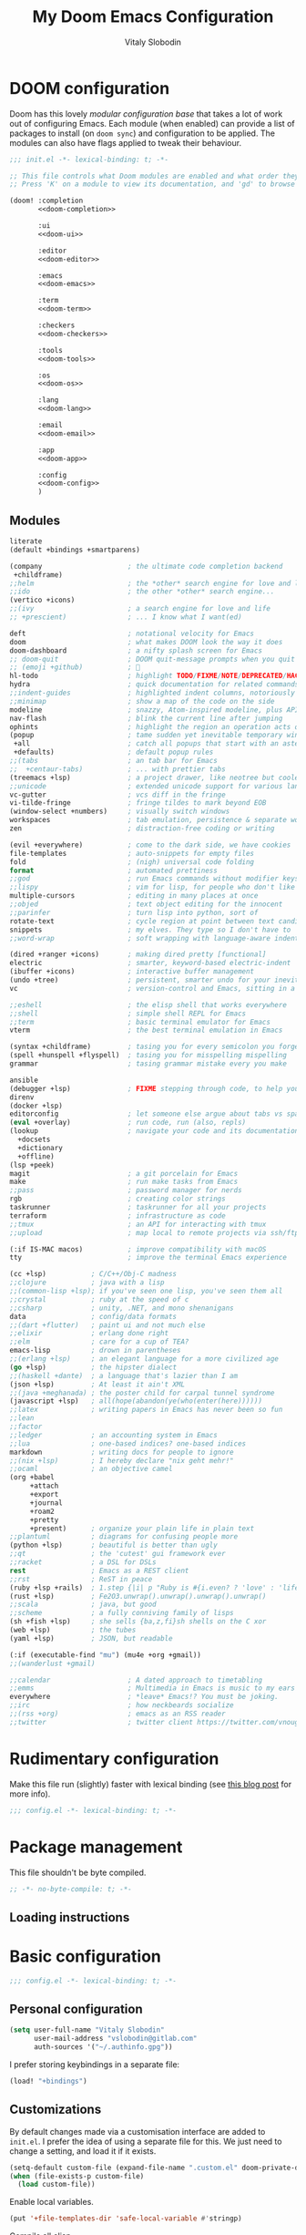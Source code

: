 #+TITLE:    My Doom Emacs Configuration
#+AUTHOR:   Vitaly Slobodin
#+startup:  fold
#+property: header-args:emacs-lisp :tangle yes :comments link
#+property: header-args:elisp :exports code
#+property: header-args :tangle no :results silent :eval no-export
* DOOM configuration
:PROPERTIES:
:header-args:emacs-lisp: :tangle no
:END:
Doom has this lovely /modular configuration base/ that takes a lot of work out of
configuring Emacs. Each module (when enabled) can provide a list of packages to
install (on ~doom sync~) and configuration to be applied. The modules can also
have flags applied to tweak their behaviour.

#+name: init.el
#+begin_src emacs-lisp :tangle "init.el" :noweb no-export :comments none
;;; init.el -*- lexical-binding: t; -*-

;; This file controls what Doom modules are enabled and what order they load in.
;; Press 'K' on a module to view its documentation, and 'gd' to browse its directory.

(doom! :completion
       <<doom-completion>>

       :ui
       <<doom-ui>>

       :editor
       <<doom-editor>>

       :emacs
       <<doom-emacs>>

       :term
       <<doom-term>>

       :checkers
       <<doom-checkers>>

       :tools
       <<doom-tools>>

       :os
       <<doom-os>>

       :lang
       <<doom-lang>>

       :email
       <<doom-email>>

       :app
       <<doom-app>>

       :config
       <<doom-config>>
       )
#+end_src
** Modules
#+Name: doom-config
#+begin_src emacs-lisp
literate
(default +bindings +smartparens)
#+end_src

#+name: doom-completion
#+begin_src emacs-lisp
(company                     ; the ultimate code completion backend
 +childframe)
;;helm                       ; the *other* search engine for love and life
;;ido                        ; the other *other* search engine...
(vertico +icons)
;;(ivy                       ; a search engine for love and life
;; +prescient)               ; ... I know what I want(ed)
#+end_src

#+name: doom-ui
#+begin_src emacs-lisp
deft                         ; notational velocity for Emacs
doom                         ; what makes DOOM look the way it does
doom-dashboard               ; a nifty splash screen for Emacs
;; doom-quit                 ; DOOM quit-message prompts when you quit Emacs
;; (emoji +github)           ; 🙂
hl-todo                      ; highlight TODO/FIXME/NOTE/DEPRECATED/HACK/REVIEW
hydra                        ; quick documentation for related commands
;;indent-guides              ; highlighted indent columns, notoriously slow
;;minimap                    ; show a map of the code on the side
modeline                     ; snazzy, Atom-inspired modeline, plus API
nav-flash                    ; blink the current line after jumping
ophints                      ; highlight the region an operation acts on
(popup                       ; tame sudden yet inevitable temporary windows
 +all                        ; catch all popups that start with an asterix
 +defaults)                  ; default popup rules
;;(tabs                      ; an tab bar for Emacs
;;  +centaur-tabs)           ; ... with prettier tabs
(treemacs +lsp)              ; a project drawer, like neotree but cooler
;;unicode                    ; extended unicode support for various languages
vc-gutter                    ; vcs diff in the fringe
vi-tilde-fringe              ; fringe tildes to mark beyond EOB
(window-select +numbers)     ; visually switch windows
workspaces                   ; tab emulation, persistence & separate workspaces
zen                          ; distraction-free coding or writing
#+end_src

#+name: doom-editor
#+begin_src emacs-lisp
(evil +everywhere)           ; come to the dark side, we have cookies
file-templates               ; auto-snippets for empty files
fold                         ; (nigh) universal code folding
format                       ; automated prettiness
;;god                        ; run Emacs commands without modifier keys
;;lispy                      ; vim for lisp, for people who don't like vim
multiple-cursors             ; editing in many places at once
;;objed                      ; text object editing for the innocent
;;parinfer                   ; turn lisp into python, sort of
rotate-text                  ; cycle region at point between text candidates
snippets                     ; my elves. They type so I don't have to
;;word-wrap                  ; soft wrapping with language-aware indent
#+end_src

#+name: doom-emacs
#+begin_src emacs-lisp
(dired +ranger +icons)       ; making dired pretty [functional]
electric                     ; smarter, keyword-based electric-indent
(ibuffer +icons)             ; interactive buffer management
(undo +tree)                 ; persistent, smarter undo for your inevitable mistakes
vc                           ; version-control and Emacs, sitting in a tree
#+end_src

#+name: doom-term
#+begin_src emacs-lisp
;;eshell                     ; the elisp shell that works everywhere
;;shell                      ; simple shell REPL for Emacs
;;term                       ; basic terminal emulator for Emacs
vterm                        ; the best terminal emulation in Emacs
#+end_src


#+name: doom-checkers
#+begin_src emacs-lisp
(syntax +childframe)         ; tasing you for every semicolon you forget
(spell +hunspell +flyspell)  ; tasing you for misspelling mispelling
grammar                      ; tasing grammar mistake every you make
#+end_src

#+name: doom-tools
#+begin_src emacs-lisp
ansible
(debugger +lsp)              ; FIXME stepping through code, to help you add bugs
direnv
(docker +lsp)
editorconfig                 ; let someone else argue about tabs vs spaces
(eval +overlay)              ; run code, run (also, repls)
(lookup                      ; navigate your code and its documentation
  +docsets
  +dictionary
  +offline)
(lsp +peek)
magit                        ; a git porcelain for Emacs
make                         ; run make tasks from Emacs
;;pass                       ; password manager for nerds
rgb                          ; creating color strings
taskrunner                   ; taskrunner for all your projects
terraform                    ; infrastructure as code
;;tmux                       ; an API for interacting with tmux
;;upload                     ; map local to remote projects via ssh/ftp
#+end_src

#+name: doom-os
#+begin_src emacs-lisp
(:if IS-MAC macos)           ; improve compatibility with macOS
tty                          ; improve the terminal Emacs experience
#+end_src

#+name: doom-lang
#+begin_src emacs-lisp
(cc +lsp)           ; C/C++/Obj-C madness
;;clojure           ; java with a lisp
;;(common-lisp +lsp); if you've seen one lisp, you've seen them all
;;crystal           ; ruby at the speed of c
;;csharp            ; unity, .NET, and mono shenanigans
data                ; config/data formats
;;(dart +flutter)   ; paint ui and not much else
;;elixir            ; erlang done right
;;elm               ; care for a cup of TEA?
emacs-lisp          ; drown in parentheses
;;(erlang +lsp)     ; an elegant language for a more civilized age
(go +lsp)           ; the hipster dialect
;;(haskell +dante)  ; a language that's lazier than I am
(json +lsp)         ; At least it ain't XML
;;(java +meghanada) ; the poster child for carpal tunnel syndrome
(javascript +lsp)   ; all(hope(abandon(ye(who(enter(here))))))
;;latex             ; writing papers in Emacs has never been so fun
;;lean
;;factor
;;ledger            ; an accounting system in Emacs
;;lua               ; one-based indices? one-based indices
markdown            ; writing docs for people to ignore
;;(nix +lsp)        ; I hereby declare "nix geht mehr!"
;;ocaml             ; an objective camel
(org +babel
     +attach
     +export
     +journal
     +roam2
     +pretty
     +present)      ; organize your plain life in plain text
;;plantuml          ; diagrams for confusing people more
(python +lsp)       ; beautiful is better than ugly
;;qt                ; the 'cutest' gui framework ever
;;racket            ; a DSL for DSLs
rest                ; Emacs as a REST client
;;rst               ; ReST in peace
(ruby +lsp +rails)  ; 1.step {|i| p "Ruby is #{i.even? ? 'love' : 'life'}"}
(rust +lsp)         ; Fe2O3.unwrap().unwrap().unwrap().unwrap()
;;scala             ; java, but good
;;scheme            ; a fully conniving family of lisps
(sh +fish +lsp)     ; she sells {ba,z,fi}sh shells on the C xor
(web +lsp)          ; the tubes
(yaml +lsp)         ; JSON, but readable
#+end_src

#+name: doom-email
#+begin_src emacs-lisp
(:if (executable-find "mu") (mu4e +org +gmail))
;;(wanderlust +gmail)
#+end_src

#+name: doom-app
#+begin_src emacs-lisp
;;calendar                   ; A dated approach to timetabling
;;emms                       ; Multimedia in Emacs is music to my ears
everywhere                   ; *leave* Emacs!? You must be joking.
;;irc                        ; how neckbeards socialize
;;(rss +org)                 ; emacs as an RSS reader
;;twitter                    ; twitter client https://twitter.com/vnought
#+end_src
* Rudimentary configuration
Make this file run (slightly) faster with lexical binding (see [[https://nullprogram.com/blog/2016/12/22/][this blog post]]
for more info).
#+begin_src emacs-lisp :comments no
;;; config.el -*- lexical-binding: t; -*-
#+end_src

#+begin_src shell :exports none :comments no :tangle-mode (identity #o755)
#!/bin/bash
#+end_src
* Package management
:PROPERTIES:
:header-args:emacs-lisp: :tangle packages.el :comments link
:END:
This file shouldn't be byte compiled.
#+BEGIN_SRC emacs-lisp :tangle packages.el :comments no
;; -*- no-byte-compile: t; -*-
#+END_SRC
** Loading instructions
:PROPERTIES:
:header-args:emacs-lisp: :tangle no
:END:
* Basic configuration
#+BEGIN_SRC emacs-lisp :comments no
;;; config.el -*- lexical-binding: t; -*-
#+END_SRC
** Personal configuration
#+begin_src  emacs-lisp
(setq user-full-name "Vitaly Slobodin"
      user-mail-address "vslobodin@gitlab.com"
      auth-sources '("~/.authinfo.gpg"))
#+end_src
I prefer storing keybindings in a separate file:
#+begin_src emacs-lisp
(load! "+bindings")
#+end_src
** Customizations
By default changes made via a customisation interface are added to =init.el=.
I prefer the idea of using a separate file for this. We just need to change a
setting, and load it if it exists.
#+begin_src emacs-lisp
(setq-default custom-file (expand-file-name ".custom.el" doom-private-dir))
(when (file-exists-p custom-file)
  (load custom-file))
#+end_src

Enable local variables.
#+begin_src emacs-lisp
(put '+file-templates-dir 'safe-local-variable #'stringp)
#+end_src

Compile all elisp
#+begin_src emacs-lisp
(setq comp-deferred-compilation t)
#+end_src
** Additional stuff to work with strings
String inflections anyone?
#+begin_src emacs-lisp :tangle packages.el
(package! string-inflection)
#+end_src
Copy text to any format
#+begin_src emacs-lisp :tangle packages.el
(package! copy-as-format)
(package! crux)
#+end_src
** Evil
#+begin_src emacs-lisp
(after! evil
  (setq evil-ex-substitute-global t     ; I like my s/../.. to by global by default
        evil-move-cursor-back nil       ; Don't move the block cursor when toggling insert mode
        evil-kill-on-visual-paste nil)) ; Don't put overwritten text in the kill ring
#+end_src

Disable evil-escape because it *may* have performance issues.
It does show up a lot in the profiler when typing quickly.
I don't use it anyway, and my muscle memory always goes for the ESC key.
#+begin_src emacs-lisp :tangle packages.el
(package! evil-escape :disable t)
#+end_src
* Visual configuration
** Common
Maximize the window upon startup:
#+begin_src emacs-lisp
(add-to-list 'initial-frame-alist '(fullscreen . maximized))
#+end_src
Prevents some cases of Emacs flickering:
#+begin_src emacs-lisp
(add-to-list 'default-frame-alist '(inhibit-double-buffering . t))
#+end_src
Display fill column indicator.
#+begin_src emacs-lisp
(setq-default fill-column 120)
(setq fill-column 120)
(setq visual-fill-column-width fill-column)

(setq visual-fill-column-center-text t
      visual-fill-column-width fill-column)
(add-hook! 'prog-mode-hook #'display-fill-column-indicator-mode)
#+end_src
Add the keybinding to toggle the ~fill-column~.
#+begin_src emacs-lisp :tangle +bindings.el
(map! :leader
      :desc "Auto fill"
      :n "t a" 'auto-fill-mode)
#+end_src
Dim inactive windows.
#+begin_src emacs-lisp :tangle packages.el
(package! dimmer)
#+end_src
Configure ~dimmer~.
#+begin_src emacs-lisp
(dimmer-configure-magit)
(dimmer-configure-org)
(dimmer-mode t)
#+end_src

Set all-the-icons factor to 1.0 to prevent weird issues with the modeline.
#+begin_src emacs-lisp
(setq all-the-icons-scale-factor 1.0)
#+end_src
** Theme
I use =modus-themes=.
#+begin_src emacs-lisp :tangle packages.el
(package! modus-themes)
#+end_src
Configure =modus-themes=.
#+begin_src emacs-lisp
(setq doom-theme 'modus-operandi)

(use-package! modus-themes
  :init
  (setq modus-themes-completions 'moderate
        modus-themes-mode-line '(borderless accented)
        modus-themes-region 'accent-no-extend
        modus-themes-org-blocks 'tinted-background
        modus-themes-variable-pitch-headings t
        modus-themes-lang-checkers nil
        modus-themes-paren-match 'intense
        modus-themes-hl-line 'accented-background
        modus-themes-slanted-constructs t)
  (modus-themes-load-themes))

  (map! "<f5>" #'modus-themes-toggle)
#+end_src
Apply doom styles for themes and other components:
#+begin_src emacs-lisp
(after! doom-themes
  (setq
      doom-themes-enable-bold t     ; if nil, bold is universally disabled
      doom-themes-enable-italic t)  ; if nil, italics is universally disabled

      ;; Enable flashing mode-line on errors
      (doom-themes-visual-bell-config)
      (setq doom-themes-treemacs-theme "doom-colors")
      (doom-themes-treemacs-config)
      ;; Corrects (and improves) org-mode's native fontification.
      (doom-themes-org-config))
#+end_src
** Font
*** Set font size
#+begin_src emacs-lisp
(setq vitallium/font-size 30)
#+end_src
*** PragmataPro
I use [[https://fsd.it/shop/fonts/pragmatapro/][PragmataPro]] occasionally.
#+begin_src emacs-lisp :tangle no
(setq doom-font (font-spec :family "PragmataPro Mono Liga" :size 20)
   doom-big-font (font-spec :family "PragmataPro Mono Liga" :size 22)
   doom-variable-pitch-font (font-spec :family "PragmataPro Mono Liga" :size 20))
#+end_src
*** MonoLisa
But I use [[https://www.monolisa.dev/][MonoLisa]] now.
#+begin_src emacs-lisp
(setq doom-font (font-spec :family "MonoLisa" :size vitallium/font-size)
      doom-big-font (font-spec :family "MonoLisa" :size 32)
      doom-variable-pitch-font (font-spec :family "MonoLisa"))
#+end_src

Enable ligatures.
#+begin_src emacs-lisp :tangle packages.el
(package! ligature :recipe (:host github :repo "mickeynp/ligature.el"))
#+end_src

#+begin_src emacs-lisp
(after! ligature
  :config
  (ligature-set-ligatures 'prog-mode '("-->" "->" "->>" "-<" "--<"
                                       "-~" "]#" ".-" "!=" "!=="
                                       "#(" "#{" "#[" "#_" "#_("
                                       "/=" "/==" "|||" "||" ;; "|"
                                       "==" "===" "==>" "=>" "=>>"
                                       "=<<" "=/" ">-" ">->" ">="
                                       ">=>" "<-" "<--" "<->" "<-<"
                                       "<!--" "<|" "<||" "<|||"
                                       "<|>" "<=" "<==" "<==>" "<=>"
                                       "<=<" "<<-" "<<=" "<~" "<~>"
                                       "<~~" "~-" "~@" "~=" "~>"
                                       "~~" "~~>" ".=" "..=" "---"
                                       "{|" "[|" ".."  "..."  "..<"
                                       ".?"  "::" ":::" "::=" ":="
                                       ":>" ":<" ";;" "!!"  "!!."
                                       "!!!"  "?."  "?:" "??"  "?="
                                       "**" "***" "*>" "*/" "#:"
                                       "#!"  "#?"  "##" "###" "####"
                                       "#=" "/*" "/>" "//" "///"
                                       "&&" "|}" "|]" "$>" "++"
                                       "+++" "+>" "=:=" "=!=" ">:"
                                       ">>" ">>>" "<:" "<*" "<*>"
                                       "<$" "<$>" "<+" "<+>" "<>"
                                       "<<" "<<<" "</" "</>" "^="
                                       "%%" "'''" "\"\"\"" ))
  ;; Enables ligature checks globally in all buffers. You can also do it
  ;; per mode with `ligature-mode'.
  (global-ligature-mode t))
#+end_src
** Modeline
#+begin_src emacs-lisp
(defun doom-modeline-conditional-buffer-encoding ()
  "Only show text encoding when it's not UTF-8."
  (setq-local doom-modeline-buffer-encoding
              (unless (or (eq buffer-file-coding-system 'utf-8-unix)
                          (eq buffer-file-coding-system 'utf-8)))))

(add-hook 'after-change-major-mode-hook #'doom-modeline-conditional-buffer-encoding)

(after! doom-modeline
  (setq
   doom-modeline-checker-simple-format t
   doom-modeline-buffer-file-name-style 'relative-to-project
   doom-modeline-bar-width 6
   doom-modeline-icon t
   doom-modeline-major-mode-icon t
   doom-modeline-workspace-name t))

;; performance hack
(setq inhibit-compacting-font-caches t)
#+end_src
** Editor
Matching pairs draw with the same face color, making them easily identifiable.
#+begin_src emacs-lisp
(add-hook! prog-mode #'rainbow-delimiters-mode-enable)
#+end_src
* Navigation
** Windows
Navigating through emacs, across buffer.
#+begin_src emacs-lisp
(setq avy-all-windows t)
#+end_src
Switch to new window
#+begin_src emacs-lisp
(setq evil-vsplit-window-right t
      evil-split-window-below t)
#+end_src
** Opening links
I use [[https://github.com/abo-abo/ace-link][ace-link]] to quickly open links in the buffer:
#+begin_src emacs-lisp :tangle packages.el
(package! ace-link)
#+end_src

#+begin_src emacs-lisp
(use-package! ace-link
  :config
  (ace-link-setup-default))

(after! avy
  (setq avy-keys '(?a ?s ?d ?f ?j ?k ?l ?\;)))
#+end_src
** Workspaces
Always open up a new workspace when opening up a project.
#+begin_src emacs-lisp
(setq +workspaces-on-switch-project-behavior t)
#+end_src
** Projects
*** Scan directories for projects
#+begin_src emacs-lisp
(after! projectile
  :init
  (setq projectile-project-search-path '("~/Projects/"
                                         "~/Work"))
  :config
  ;; Auto discover when running switch project for the first time
  (add-transient-hook! 'projectile-switch-project
    (projectile-cleanup-known-projects)
    (projectile-discover-projects-in-search-path)))
#+end_src
* Key bindings
Use ~,~ as local leader.
#+begin_src emacs-lisp :tangle +bindings.el
(setq doom-localleader-key ",")
#+end_src

#+begin_src emacs-lisp :tangle +bindings.el
(after! lsp-ui
  (map! [remap xref-find-definitions] #'lsp-ui-peek-find-definitions
        [remap xref-find-references] #'lsp-ui-peek-find-references))
#+end_src

Window navigation without pressing the leader key.
#+begin_src emacs-lisp :tangle +bindings.el
(map!
 :en "C-h"   #'evil-window-left
 :en "C-j"   #'evil-window-down
 :en "C-k"   #'evil-window-up
 :en "C-l"   #'evil-window-right)

(map!
 :map (image-mode-map
       magit-diff-mode-map
       magit-revision-mode-map
       magit-status-mode-map
       evil-org-mode-map)
 :en "C-h"   #'evil-window-left
 :en "C-j"   #'evil-window-down
 :en "C-k"   #'evil-window-up
 :en "C-l"   #'evil-window-right)

(map!
 :map org-agenda-mode-map
 "C-h"  #'evil-window-left
 "C-j"  #'evil-window-down
 "C-k"  #'evil-window-up
 "C-l"  #'evil-window-right)

;; Undo / redo.
(map! :n "U" 'undo-tree-redo)
#+end_src

Toggle between light and dark =modus= themes.
#+begin_src emacs-lisp :tangle +bindings.el
(global-set-key (kbd "<f5>") 'modus-themes-toggle)
#+end_src

Enable Doom Hydra keybindings
#+begin_src emacs-lisp :tangle +bindings.el
(map! :leader
      :desc "Navigate/Hydra"  :m "w N" #'+hydra/window-nav/body
      :desc "Text-Zoom/Hydra" :m "w f" #'+hydra/text-zoom/body)
#+end_src
* Languages
** TreeSitter
Add ~tree-sitter~ packages.
#+begin_src emacs-lisp :tangle packages.el
(package! tree-sitter)
(package! tree-sitter-langs)
#+end_src

Enable ~tree-sitter~.
#+begin_src emacs-lisp
(use-package! tree-sitter
  :config
  (require 'tree-sitter-langs)
  (global-tree-sitter-mode)
  (add-hook 'tree-sitter-after-on-hook #'tree-sitter-hl-mode))
#+end_src
** JavaScript
~Jest~ is the most popular testing framework:
#+begin_src emacs-lisp :tangle packages.el
(package! jest)
#+end_src
Tell ~Jest~ to use ~yarn~:
#+begin_src emacs-lisp
(use-package! jest
  :after (js2-mode)
  :hook (js2-mode . jest-minor-mode)
  :config
  (setq jest-executable "yarn jest")
  (pushnew! evil-collection-mode-list 'jest-mode)
  (pushnew! evil-normal-state-modes 'jest-mode)
  (set-popup-rule! "^\\*jest\\*"
    :side 'right
    :size 0.5
    :select nil :quit 'current :ttl nil))
#+end_src
And enable it in ~js2~ mode:
#+begin_src emacs-lisp
(add-hook! (js2-mode
            rjsx-mode) #'jest-minor-mode)
#+end_src
Use ~web-mode~ for VueJS files:
#+begin_src emacs-lisp
(add-to-list 'auto-mode-alist '("\\.vue\\'" . web-mode))
#+end_src
*** Prettier
Enable prettier only if the configuration file found:
#+begin_src emacs-lisp
(defun maybe-use-prettier()
  "Enable prettier-js-mode if an rc file is located."
  (if (locate-dominating-file default-directory ".prettierrc")
      (format-all-mode)
      (setq +format-with-lsp nil)))

(add-hook!
  (js2-mode
   rjsx-mode
   typescript-mode
   web-mode)
   #'maybe-use-prettier)
#+end_src
*** Flycheck
Enable =ESLint= in =web-mode=
#+begin_src emacs-lisp
(after! flycheck
  (flycheck-add-mode 'javascript-eslint 'web-mode))
#+end_src
And use the =javascript-eslint= checker instead of =lsp=
#+begin_src emacs-lisp
(after! lsp-mode
  (remove-hook 'lsp-mode-hook #'+lsp-init-flycheck-or-flymake-h))

(defun +js/fix-checker ()
  "Fix LSP overwritten checkers."
  (interactive)
  (when (-contains? '(js2-mode rjsx-mode) major-mode)
    (flycheck-select-checker 'javascript-eslint)))

(add-hook 'lsp-mode-hook #'+js/fix-checker)
;; (setq-hook! 'js2-mode-hook flycheck-checker 'javascript-eslint)
#+end_src
Enable =stylelint= in =web-mode=
#+begin_src emacs-lisp
(after! flycheck
  (flycheck-add-mode 'css-stylelint 'web-mode))
#+end_src
*** Vue.js
The language server ~VLS~ does not analyze the templates of ~.vue~ files by default, let’s change that!
#+begin_src emacs-lisp
(after! lsp-vetur
  (setq! lsp-vetur-experimental-template-interpolation-service t))
#+end_src
** GraphQL
Add support for ~GraphQL~:
#+begin_src emacs-lisp :tangle packages.el
(package! graphql-mode)
#+end_src
** Ruby
*** Flycheck
Disable ~ruby-reek~.
#+begin_src emacs-lisp
(setq flycheck-disabled-checkers '(ruby-reek))
#+end_src
Always execute ~rubocop~ with ~bundle exec~.
#+begin_src emacs-lisp
(add-hook! 'ruby-mode-hook (setq-local flycheck-checker 'ruby-rubocop))
(add-hook 'ruby-mode-hook
  (lambda ()
    (setq-local flycheck-command-wrapper-function
                (lambda (command) (append '("bundle" "exec") command)))))
#+end_src
*** LSP
Add ~asdf~ dir to the library path:
#+begin_src emacs-lisp
(after! lsp-solargraph
  (add-to-list 'lsp-solargraph-library-directories "~/.asdf/installs/ruby"))
#+end_src
** Go
Use ~goimports~ for formatting
#+begin_src emacs-lisp
(setq gofmt-command "goimports")
#+end_src
Format file before saving it
#+begin_src emacs-lisp
(add-hook! go-mode-hook #'gofmt-before-save)
#+end_src
* LSP
** Enable/disable some LSP features
Unpin ~lsp~.
#+begin_src emacs-lisp :tangle packages.el
(unpin! (:lang javascript))
#+end_src

#+begin_src emacs-lisp
;; Lsp optimization
(setq read-process-output-max (* 1024 1024)) ;; 1mb

;; disable symbol highlighting
(setq lsp-enable-symbol-highlighting t)

(after! lsp
  (setq lsp-prefer-flymake nil
        lsp-eslint-package-manager "yarn"))
(after! lsp-ui
  (setq lsp-ui-sideline-show-code-actions nil))
#+end_src
** Flycheck
Show errors inline so they never overlap with code.
#+begin_src emacs-lisp :tangle packages.el
(package! flycheck-inline)
(package! flycheck-posframe :disable t)
(package! flycheck-popup-tip :disable t)
#+end_src

#+begin_src emacs-lisp
(use-package! flycheck-inline
  :hook (flycheck-mode . flycheck-inline-mode))
#+end_src
* Org
** Packages
#+begin_src emacs-lisp :tangle packages.el
(package! org-gitlab :recipe (:host gitlab :repo "to1ne/org-gitlab"))
(package! ob-graphql)
(package! org-super-agenda)
(package! org-download)
#+end_src
** Setup =org= directories
#+begin_src emacs-lisp
(setq org-directory "~/Org/"
      org-archive-location (concat org-directory ".archive/%s::"))
#+end_src
** Configure ~org~
Configure ~org-super-agenda~.
#+begin_src emacs-lisp
(use-package! org-super-agenda
  :hook (org-agenda-mode . org-super-agenda-mode))

(setq org-agenda-skip-scheduled-if-done t
      org-agenda-skip-deadline-if-done t
      org-agenda-include-deadlines t
      org-agenda-include-diary t
      org-agenda-block-separator nil
      org-agenda-compact-blocks t
      org-agenda-start-with-log-mode t
      org-agenda-start-day nil)
#+end_src

Add ~org-journal~ files to agenda.
#+begin_src emacs-lisp
(use-package! org-journal
  :config
  (setq org-journal-dir "~/Org/Journal"
        org-journal-date-prefix "#+TITLE: "
        org-journal-file-format "%Y-%m-%d.org"
        org-journal-date-format "%A, %d %B %Y")
  :custom
  (org-journal-enable-agenda-integration t))
#+end_src

Configure ~deft~.
#+begin_src emacs-lisp
(use-package! deft
  :custom
  (deft-directory "~/Notes")
  (deft-recursive t)
  (deft-use-filter-string-for-filename t)
  (deft-default-extension "org"))
#+end_src

Enable =mixed-pitch-mode=
#+begin_src emacs-lisp
(defun gkh/org-mode-visual()
  (setq visual-fill-column-width 100
        visual-fill-column-center-text t
        display-fill-column-indicator nil
        display-line-numbers nil)
  (visual-fill-column-mode 1))

(setq mixed-pitch-variable-pitch-cursor nil)

(after! org
  (add-hook! 'org-mode-hook :append
            ;;#'mixed-pitch-mode
            #'org-appear-mode
            #'+org-pretty-mode
            ;;#'variable-pitch-mode
            #'visual-line-mode
            #'gkh/org-mode-visual))
#+end_src

#+begin_src emacs-lisp :tangle packages.el
(package! org-appear :recipe (:host github :repo "awth13/org-appear"))
(package! org-ol-tree :recipe (:host github :repo "Townk/org-ol-tree"))
#+end_src

#+begin_src emacs-lisp
(use-package! org-appear
  :hook (org-mode . org-appear-mode)
  :config
  (setq org-appear-autoemphasis t
        org-appear-autosubmarkers t
        org-appear-autolinks nil)
  ;; for proper first-time setup, `org-appear--set-elements'
  ;; needs to be run after other hooks have acted.
  (run-at-time nil nil #'org-appear--set-elements))

(use-package! org-ol-tree
  :commands org-ol-tree)
(map! :map org-mode-map
      :after org
      :localleader
      :desc "Outline" "O" #'org-ol-tree)
#+end_src
** Roam
#+begin_src emacs-lisp
(after! org-roam
  (setq org-roam-directory "~/Roam"))
#+end_src
* Mail
** mu4e
Load the system version of =mu4e.=
#+begin_src emacs-lisp
(add-to-list 'load-path "/usr/local/share/emacs/site-lisp/mu4e")
#+end_src

General configuration.
#+begin_src emacs-lisp
(after! mu4e
  (setq mu4e-get-mail-command "mbsync -c ~/.config/isync/mbsyncrc -a"
        ;; Refresh mail using isync every 10 minutes
        mu4e-update-interval (* 10 60)
        ;; This is set to 't' to avoid mail syncing issues when using mbsync
        mu4e-change-filenames-when-moving t
        mu4e-root-maildir "~/Mail"
        shr-use-colors nil))
#+end_src
** Setup accounts
*** Personal
#+begin_src emacs-lisp
(after! mu4e
  (set-email-account! "fastmail"
                      '((mu4e-sent-folder       . "/fastmail/Sent")
                        (mu4e-drafts-folder     . "/fastmail/Drafts")
                        (mu4e-trash-folder      . "/fastmail/Trash")
                        (mu4e-refile-folder     . "/fastmail/Archive")
                        (smtpmail-smtp-user     . "vitaly_slobodin@fastmail.com"))
                      t))
#+end_src
*** Work (GitLab)
#+begin_src emacs-lisp
(after! mu4e
  (set-email-account! "gitlab"
                      '((mu4e-sent-folder       . "/gitlab/Sent")
                        (mu4e-drafts-folder     . "/gitlab/Drafts")
                        (mu4e-trash-folder      . "/gitlab/Trash")
                        (mu4e-refile-folder     . "/gitlab/Archive")
                        (smtpmail-smtp-user     . "vslobodin@gitlab.com"))
                      t)

  (add-to-list 'mu4e-bookmarks
               (make-mu4e-bookmark
                :name "GitLab Inbox"
                :query "maildir:\"/gitlab/Inbox\""
                :key ?i)))
#+end_src
** Setup =mu4e-alert= for notifications
*** Packages
#+begin_src emacs-lisp :tangle packages.el
(package! mu4e-alert)
#+end_src
*** Configuration
#+begin_src emacs-lisp
(use-package! mu4e-alert
  :after mu4e
  :init
  (setq doom-modeline-mu4e t)
  (mu4e-alert-set-default-style (if IS-MAC 'notifier 'notifications))
  (setq mu4e-alert-interesting-mail-query "flag:unread AND maildir:\"/gitlab/Inbox\"")
  (mu4e-alert-enable-notifications)
  (mu4e-alert-enable-mode-line-display))
#+end_src
* Completion
** Company
Disable auto-complete
#+begin_src emacs-lisp
(after! company
  (setq company-idle-delay nil
        company-selection-wrap-around t
        company-show-numbers t
        company-require-match nil
        company-dabbrev-minimum-length 2
        company-search-regexp-function #'company-search-flex-regexp))
#+end_src
** TabNine
Add ~tabnine~ package.
#+begin_src emacs-lisp :tangle no
(package! company-tabnine :recipe (:host github :repo "TommyX12/company-tabnine"))
#+end_src

Configure ~tabnine~.
#+begin_src emacs-lisp :tangle no
(after! company
  (setq +lsp-company-backends '(company-tabnine :separate company-capf company-yasnippet))
  (setq company-show-numbers t)
  (setq company-idle-delay 0))
#+end_src
* Spelling
** Flyspell
Correct popup
#+begin_src emacs-lisp
(after! flyspell
  (setq flyspell-correct-popup t))
#+end_src
** ispell
Setup multidictionary
#+begin_src emacs-lisp
(after! ispell
  (setq ispell-program-name (executable-find "hunspell"))
  (ispell-set-spellchecker-params)
  (ispell-hunspell-add-multi-dic "en_US,ru_RU")
  (setq ispell-dictionary "en_US,ru_RU"))
#+end_src
** Vale
#+begin_src emacs-lisp :tangle no
(after! flycheck
  (flycheck-define-checker vale
    "A checker for prose"
    :command ("vale" "--output" "line" "--no-wrap"
              source)
    :standard-input nil
    :error-patterns
      ((error line-start (file-name) ":" line ":" column ":" (id (one-or-more (not (any ":")))) ":" (message)   line-end))
    :modes (markdown-mode org-mode text-mode)
    :next-checkers ((t . markdown-markdownlint-cli))
  )

  (add-to-list 'flycheck-checkers 'vale))
#+end_src
** LanguageTool
#+begin_src emacs-lisp
(setq! langtool-bin "languagetool-commandline")
(setq! langtool-mother-tongue "en")
#+end_src
* Magit
** Basic configuration
#+begin_src emacs-lisp
(setq magit-save-repository-buffers nil
      magit-display-file-buffer-function #'switch-to-buffer-other-window
      magithub-preferred-remote-method 'ssh_url
      magit-diff-refine-hunk 'all
      magit-revision-show-gravatars '("^Author:     " . "^Commit:     "))
#+end_src
** Integration with delta
TODO: Does not work yet
#+begin_src emacs-lisp :tangle no
(add-hook! 'magit-mode-hook (lambda () (magit-delta-mode +1)))
#+end_src
** Working with GIT
Easy copy links to files
#+begin_src emacs-lisp :tangle packages.el
(package! git-link)
#+end_src
* Dired
** Prettify it
#+begin_src emacs-lisp
(after! dired
  (setq dired-listing-switches "-aBhl  --group-directories-first"
        dired-dwim-target t
        dired-recursive-copies (quote always)
        dired-recursive-deletes (quote top)))
#+end_src
** Add narrow mode
#+begin_src emacs-lisp :tangle packages.el
(package! dired-narrow)
#+end_src

#+begin_src emacs-lisp
(use-package! dired-narrow
  :commands (dired-narrow-fuzzy)
  :init
  (map! :map dired-mode-map
        :desc "narrow" "/" #'dired-narrow-fuzzy))
#+end_src
* Cloud
** Vagrant
#+begin_src emacs-lisp :tangle packages.el
(package! vagrant-tramp)
#+end_src
